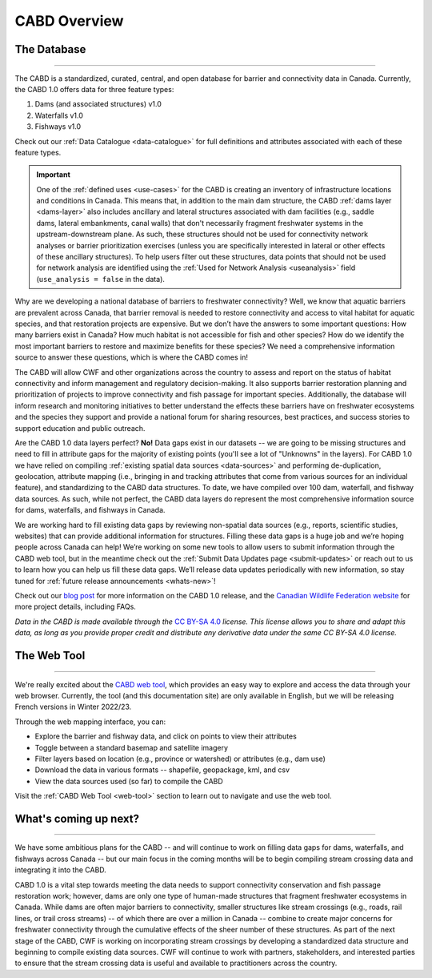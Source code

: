 .. _cabd-overview:

===================
CABD Overview
===================

The Database
------------

-----

The CABD is a standardized, curated, central, and open database for barrier and connectivity data in Canada. Currently, the CABD 1.0 offers data for three feature types:

#.	Dams (and associated structures) v1.0
#.	Waterfalls v1.0
#.	Fishways v1.0

Check out our :ref:`Data Catalogue <data-catalogue>` for full definitions and attributes associated with each of these feature types.

.. important::
   One of the :ref:`defined uses <use-cases>` for the CABD is creating an inventory of infrastructure locations and conditions in Canada. This means that, in addition to the main dam structure, the CABD :ref:`dams layer <dams-layer>` also includes ancillary and lateral structures associated with dam facilities (e.g., saddle dams, lateral embankments, canal walls) that don't necessarily fragment freshwater systems in the upstream-downstream plane. As such, these structures should not be used for connectivity network analyses or barrier prioritization exercises (unless you are specifically interested in lateral or other effects of these ancillary structures). To help users filter out these structures, data points that should not be used for network analysis are identified using the :ref:`Used for Network Analysis <useanalysis>` field (``use_analysis = false`` in the data).

Why are we developing a national database of barriers to freshwater connectivity? Well, we know that aquatic barriers are prevalent across Canada, that barrier removal is needed to restore connectivity and access to vital habitat for aquatic species, and that restoration projects are expensive. But we don’t have the answers to some important questions: How many barriers exist in Canada? How much habitat is not accessible for fish and other species? How do we identify the most important barriers to restore and maximize benefits for these species? We need a comprehensive information source to answer these questions, which is where the CABD comes in!

The CABD will allow CWF and other organizations across the country to assess and report on the status of habitat connectivity and inform management and regulatory decision-making. It also supports barrier restoration planning and prioritization of projects to improve connectivity and fish passage for important species. Additionally, the database will inform research and monitoring initiatives to better understand the effects these barriers have on freshwater ecosystems and the species they support and provide a national forum for sharing resources, best practices, and success stories to support education and public outreach.

Are the CABD 1.0 data layers perfect? **No!** Data gaps exist in our datasets -- we are going to be missing structures and need to fill in attribute gaps for the majority of existing points (you'll see a lot of "Unknowns" in the layers). For CABD 1.0 we have relied on compiling :ref:`existing spatial data sources <data-sources>` and performing de-duplication, geolocation, attribute mapping (i.e., bringing in and tracking attributes that come from various sources for an individual feature), and standardizing to the CABD data structures. To date, we have compiled over 100 dam, waterfall, and fishway data sources. As such, while not perfect, the CABD data layers do represent the most comprehensive information source for dams, waterfalls, and fishways in Canada.

We are working hard to fill existing data gaps by reviewing non-spatial data sources (e.g., reports, scientific studies, websites) that can provide additional information for structures. Filling these data gaps is a huge job and we’re hoping people across Canada can help! We’re working on some new tools to allow users to submit information through the CABD web tool, but in the meantime check out the :ref:`Submit Data Updates page <submit-updates>` or reach out to us to learn how you can help us fill these data gaps. We’ll release data updates periodically with new information, so stay tuned for :ref:`future release announcements <whats-new>`!

Check out our `blog post <INSERT LINK TO BLOG POST HERE>`_ for more information on the CABD 1.0 release, and the `Canadian Wildlife Federation website <https://cwf-fcf.org/en/explore/fish-passage/aquatic-barrier-database.html>`_ for more project details, including FAQs.

*Data in the CABD is made available through the* `CC BY-SA 4.0 <https://creativecommons.org/licenses/by-sa/4.0/>`_ *license. This license allows you to share and adapt this data, as long as you provide proper credit and distribute any derivative data under the same CC BY-SA 4.0 license.*

The Web Tool
------------

-----

We're really excited about the `CABD web tool <https://aquaticbarriers.ca/>`_, which provides an easy way to explore and access the data through your web browser. Currently, the tool (and this documentation site) are only available in English, but we will be releasing French versions in Winter 2022/23.

Through the web mapping interface, you can:

- Explore the barrier and fishway data, and click on points to view their attributes
- Toggle between a standard basemap and satellite imagery
- Filter layers based on location (e.g., province or watershed) or attributes (e.g., dam use)
- Download the data in various formats -- shapefile, geopackage, kml, and csv
- View the data sources used (so far) to compile the CABD

Visit the :ref:`CABD Web Tool <web-tool>` section to learn out to navigate and use the web tool.

What's coming up next?
----------------------

-----

We have some ambitious plans for the CABD -- and will continue to work on filling data gaps for dams, waterfalls, and fishways across Canada -- but our main focus in the coming months will be to begin compiling stream crossing data and integrating it into the CABD.

CABD 1.0 is a vital step towards meeting the data needs to support connectivity conservation and fish passage restoration work; however, dams are only one type of human-made structures that fragment freshwater ecosystems in Canada. While dams are often major barriers to connectivity, smaller structures like stream crossings (e.g., roads, rail lines, or trail cross streams) -- of which there are over a million in Canada -- combine to create major concerns for freshwater connectivity through the cumulative effects of the sheer number of these structures. As part of the next stage of the CABD, CWF is working on incorporating stream crossings by developing a standardized data structure and beginning to compile existing data sources. CWF will continue to work with partners, stakeholders, and interested parties to ensure that the stream crossing data is useful and available to practitioners across the country.
